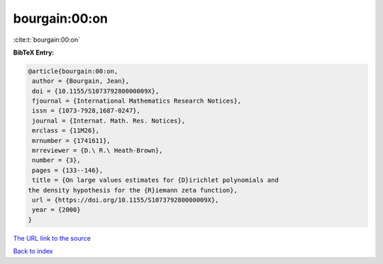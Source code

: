 bourgain:00:on
==============

:cite:t:`bourgain:00:on`

**BibTeX Entry:**

.. code-block:: bibtex

   @article{bourgain:00:on,
    author = {Bourgain, Jean},
    doi = {10.1155/S107379280000009X},
    fjournal = {International Mathematics Research Notices},
    issn = {1073-7928,1687-0247},
    journal = {Internat. Math. Res. Notices},
    mrclass = {11M26},
    mrnumber = {1741611},
    mrreviewer = {D.\ R.\ Heath-Brown},
    number = {3},
    pages = {133--146},
    title = {On large values estimates for {D}irichlet polynomials and
   the density hypothesis for the {R}iemann zeta function},
    url = {https://doi.org/10.1155/S107379280000009X},
    year = {2000}
   }

`The URL link to the source <ttps://doi.org/10.1155/S107379280000009X}>`__


`Back to index <../By-Cite-Keys.html>`__
